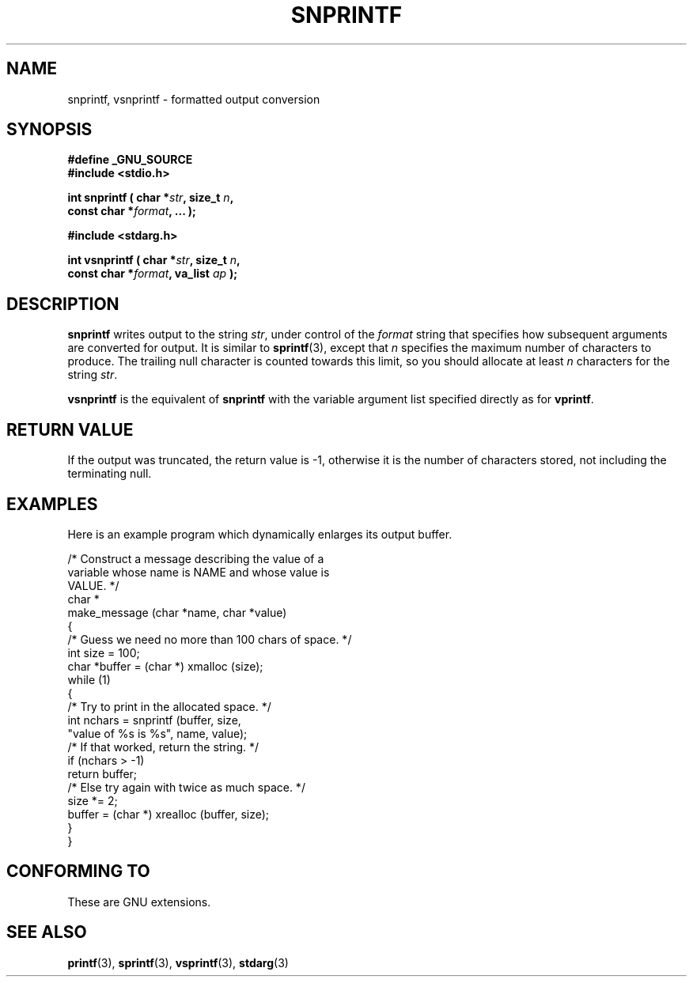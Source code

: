 .\" Hey Emacs! This file is -*- nroff -*- source.
.\" (c) 1995 by Jim Van Zandt <jrv@vanzandt.mv.com>
.\"
.\" Permission is granted to make and distribute verbatim copies of this
.\" manual provided the copyright notice and this permission notice are
.\" preserved on all copies.
.\"
.\" Permission is granted to copy and distribute modified versions of this
.\" manual under the conditions for verbatim copying, provided that the
.\" entire resulting derived work is distributed under the terms of a
.\" permission notice identical to this one.
.\" 
.\" Since the Linux kernel and libraries are constantly changing, this
.\" manual page may be incorrect or out-of-date.  The author(s) assume no
.\" responsibility for errors or omissions, or for damages resulting from
.\" the use of the information contained herein.  The author(s) may not
.\" have taken the same level of care in the production of this manual,
.\" which is licensed free of charge, as they might when working
.\" professionally.
.\" 
.\" Formatted or processed versions of this manual, if unaccompanied by
.\" the source, must acknowledge the copyright and authors of this work.
.\" 
.\" Added _GNU_SOURCE, aeb, Sat Jul  5 23:10:04 MET 1997
.\"
.TH SNPRINTF 3  "16 September 1995" "GNU" "Linux Programmer's Manual"
.SH NAME
snprintf, vsnprintf \- formatted output conversion
.SH SYNOPSIS
.B #define _GNU_SOURCE
.br
.B #include <stdio.h>
.sp
.BI "int snprintf ( char *" str ", size_t " n ", "
.br
.BI "                         const char *" format ", ... );"
.sp
.B #include <stdarg.h>
.sp
.BI "int vsnprintf ( char *" str ", size_t " n ", "
.br
.BI "                         const char *" format ", va_list " ap " );"
.SH DESCRIPTION
\fBsnprintf\fP writes output to the string \fIstr\fP, under control of
the \fIformat\fP string that specifies how subsequent arguments are
converted for output.  It is similar to \fBsprintf\fP(3), except that
\fIn\fP specifies the maximum number of characters to produce.  The
trailing null character is counted towards this limit, so you should
allocate at least \fIn\fP characters for the string \fIstr\fP.
.PP
\fBvsnprintf\fP is the equivalent of \fBsnprintf\fP with the variable
argument list specified directly as for \fBvprintf\fP.
.SH "RETURN VALUE"
If the output was truncated, the return value is -1, otherwise it is the number
of characters stored, not including the terminating null.
.SH EXAMPLES
.br
Here is an example program which dynamically enlarges its output buffer.
.br
.sp
.nf
    /* Construct a message describing the value of a 
       variable whose name is NAME and whose value is 
       VALUE. */
    char *
    make_message (char *name, char *value)
    {
      /* Guess we need no more than 100 chars of space. */
      int size = 100;
      char *buffer = (char *) xmalloc (size);
      while (1)
        {
          /* Try to print in the allocated space. */
          int nchars = snprintf (buffer, size,
                        "value of %s is %s", name, value);
          /* If that worked, return the string. */
          if (nchars > -1)
            return buffer;
          /* Else try again with twice as much space. */
          size *= 2;
          buffer = (char *) xrealloc (buffer, size);
        }
    }
.fi
.RE
.SH "CONFORMING TO"
These are GNU extensions.
.SH "SEE ALSO"
.BR printf "(3), " sprintf "(3), " vsprintf "(3), " stdarg (3)
